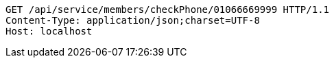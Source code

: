 [source,http,options="nowrap"]
----
GET /api/service/members/checkPhone/01066669999 HTTP/1.1
Content-Type: application/json;charset=UTF-8
Host: localhost

----
